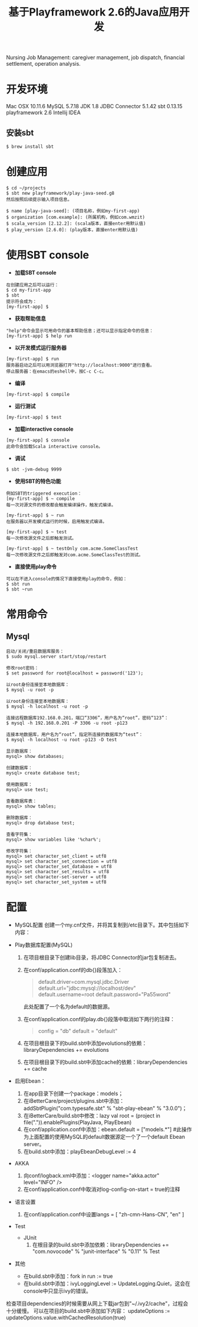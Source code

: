#+TITLE: 基于Playframework 2.6的Java应用开发

Nursing Job Management: caregiver management, job dispatch, financial settlement, operation analysis.

* 开发环境

Mac OSX 10.11.6
MySQL 5.7.18
JDK 1.8
JDBC Connector 5.1.42
sbt 0.13.15
playframework 2.6
Intellij IDEA

** 安装sbt

#+BEGIN_SRC shell
 $ brew install sbt
#+END_SRC

* 创建应用

#+BEGIN_SRC shell
$ cd ~/projects
$ sbt new playframework/play-java-seed.g8
然后按照后续提示输入项目信息。
#+END_SRC
 
#+BEGIN_SRC shell
$ name [play-java-seed]: (项目名称，例如my-first-app)
$ organization [com.example]: (所属机构，例如com.wmzit)
$ scala_version [2.12.2]: (scala版本，直接enter用默认值)
$ play_version [2.6.0]: (play版本，直接enter用默认值)
#+END_SRC

* 使用SBT console

- *加载SBT console*
#+BEGIN_SRC shell
在创建应用之后可以运行：
$ cd my-first-app
$ sbt
提示符会成为：
[my-first-app] $
#+END_SRC

- *获取帮助信息*
#+BEGIN_SRC shell
"help"命令会显示可用命令的基本帮助信息；还可以显示指定命令的信息：
[my-first-app] $ help run
#+END_SRC

- *以开发模式运行服务器*
#+BEGIN_SRC shell
[my-first-app] $ run
服务器启动之后可以用浏览器打开"http://localhost:9000"进行查看。
停止服务器：在emacs的eshell中，按C-c C-c。
#+END_SRC

- *编译*
#+BEGIN_SRC shell
[my-first-app] $ compile
#+END_SRC

- *运行测试*
#+BEGIN_SRC shell
[my-first-app] $ test
#+END_SRC

- *加载interactive console*
#+BEGIN_SRC shell
[my-first-app] $ console
此命令会加载Scala interactive console。
#+END_SRC

- *调试*
#+BEGIN_SRC shell
$ sbt -jvm-debug 9999
#+END_SRC

- *使用SBT的特色功能*
#+BEGIN_SRC shell
例如SBT的triggered execution：
[my-first-app] $ ~ compile
每一次对源文件的修改都会触发编译操作，触发式编译。

[my-first-app] $ ~ run
在服务器以开发模式运行的时候，启用触发式编译。

[my-first-app] $ ~ test
每一次修改源文件之后即触发测试。

[my-first-app] $ ~ testOnly com.acme.SomeClassTest
每一次修改源文件之后即触发对com.acme.SomeClassTest的测试。
#+END_SRC

- *直接使用play命令*
#+BEGIN_SRC shell
可以在不进入console的情况下直接使用play的命令，例如：
$ sbt run
$ sbt ~run
#+END_SRC

* 常用命令

** Mysql

#+BEGIN_SRC shell
启动/关闭/重启数据库服务：
$ sudo mysql.server start/stop/restart

修改root密码：
$ set password for root@localhost = password('123');
#+END_SRC

#+BEGIN_SRC shell
以root身份连接至本地数据库：
$ mysql -u root -p 

以root身份连接至本地数据库：
$ mysql -h localhost -u root -p 

连接远程数据库192.168.0.201，端口“3306”，用户名为“root”，密码“123”：
$ mysql -h 192.168.0.201 -P 3306 -u root -p123 

连接本地数据库，用户名为“root”，指定所连接的数据库为“test”：
$ mysql -h localhost -u root -p123 -D test
#+END_SRC

#+BEGIN_SRC shell
显示数据库：
mysql> show databases;

创建数据库：
mysql> create database test;

使用数据库：
mysql> use test;

查看数据库表：
mysql> show tables;

删除数据库：
mysql> drop database test;
#+END_SRC

#+BEGIN_SRC shell
查看字符集：
mysql> show variables like '%char%';

修改字符集：
mysql> set character_set_client = utf8
mysql> set character_set_connection = utf8
mysql> set character_set_database = utf8
mysql> set character_set_results = utf8
mysql> set character-set-server = utf8
mysql> set character_set_system = utf8
#+END_SRC

* 配置

- MySQL配置
  创建一个my.cnf文件，并将其复制到/etc目录下。其中包括如下内容：
  #+BEGIN_QUOTE
  
  #+END_QUOTE

- Play数据库配置(MySQL)
  1. 在项目根目录下创建lib目录，将JDBC Connector的jar包复制进去。
  2. 在conf/application.conf的db{}段落加入：
     #+BEGIN_QUOTE
     # Default database configuration using MySQL database engine
     # Connect to playdb as playdbuser
     default.driver=com.mysql.jdbc.Driver
     default.url="jdbc:mysql://localhost/dev"
     default.username=root
     default.password="Pa55word"
     #+END_QUOTE
     此处配置了一个名为default的数据源。
  3. 在conf/application.conf的play.db{}段落中取消如下两行的注释：
     #+BEGIN_QUOTE
     config = "db"
     default = "default"
     #+END_QUOTE
  4. 在项目根目录下的build.sbt中添加evolutions的依赖：libraryDependencies += evolutions
  5. 在项目根目录下的build.sbt中添加cache的依赖：libraryDependencies += cache

- 启用Ebean：
  1. 在app目录下创建一个package：models；
  2. 在iBetterCare/project/plugins.sbt中添加：addSbtPlugin("com.typesafe.sbt" % "sbt-play-ebean" % "3.0.0")；
  3. 在iBetterCare/build.sbt中修改：lazy val root = (project in file(".")).enablePlugins(PlayJava, PlayEbean)
  4. 在conf/application.conf中添加：ebean.default = ["models.*"] 
    #此操作为上面配置的使用MySQL的default数据源定一个了一个default Ebean server。
  5. 在build.sbt中添加：playEbeanDebugLevel := 4

- AKKA
  1. 向conf/logback.xml中添加：<logger name="akka.actor" level="INFO" />
  2. 在conf/application.conf中取消对log-config-on-start = true的注释

- 语言设置
  1. 在conf/application.conf中设置langs = [ "zh-cmn-Hans-CN", "en" ]

- Test
  + JUnit
    1. 在根目录的build.sbt中添加依赖：libraryDependencies += "com.novocode" % "junit-interface" % "0.11" % Test

- 其他
  + 在build.sbt中添加：fork in run := true
  + 在build.sbt中添加：ivyLoggingLevel := UpdateLogging.Quiet，这会在console中只显示ivy的错误。








检查项目dependencies的时候需要从网上下载jar包到"~/.ivy2/cache"，过程会十分缓慢。
可以在项目的build.sbt中添加如下内容：
updateOptions := updateOptions.value.withCachedResolution(true)


